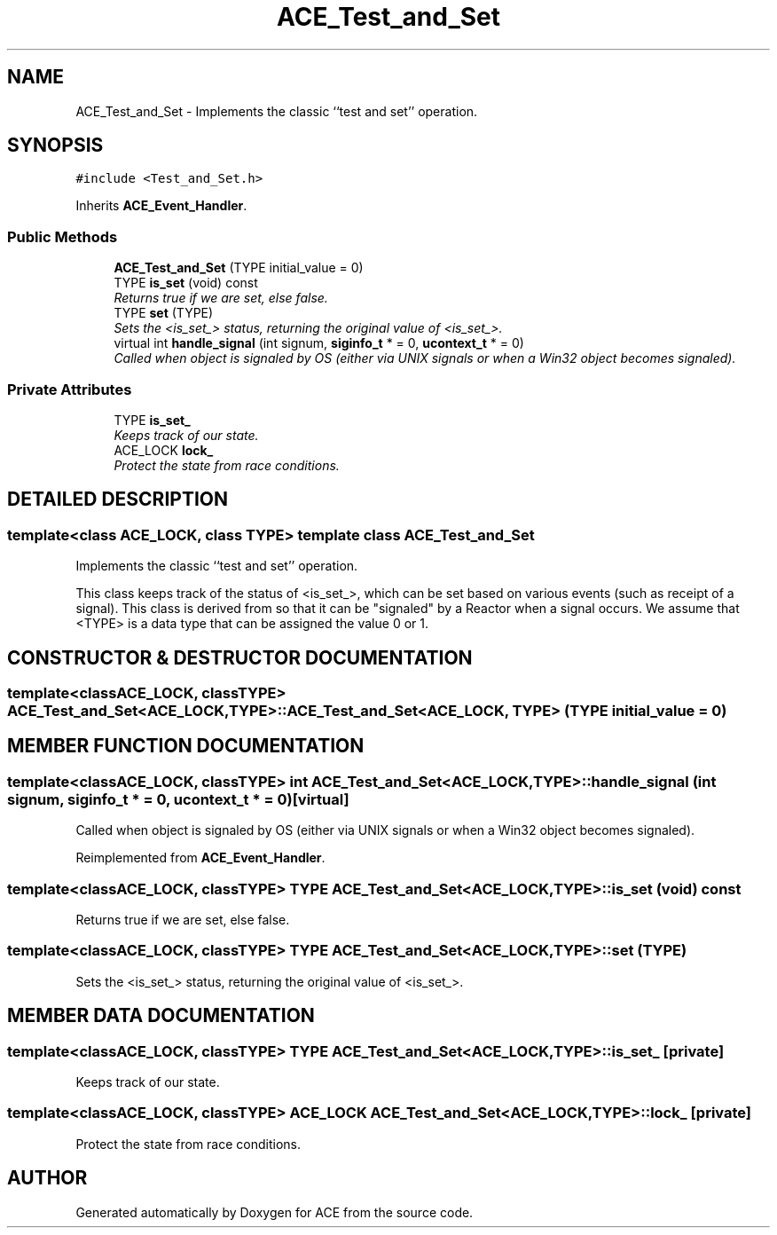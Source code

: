 .TH ACE_Test_and_Set 3 "5 Oct 2001" "ACE" \" -*- nroff -*-
.ad l
.nh
.SH NAME
ACE_Test_and_Set \- Implements the classic ``test and set'' operation. 
.SH SYNOPSIS
.br
.PP
\fC#include <Test_and_Set.h>\fR
.PP
Inherits \fBACE_Event_Handler\fR.
.PP
.SS Public Methods

.in +1c
.ti -1c
.RI "\fBACE_Test_and_Set\fR (TYPE initial_value = 0)"
.br
.ti -1c
.RI "TYPE \fBis_set\fR (void) const"
.br
.RI "\fIReturns true if we are set, else false.\fR"
.ti -1c
.RI "TYPE \fBset\fR (TYPE)"
.br
.RI "\fISets the <is_set_> status, returning the original value of <is_set_>.\fR"
.ti -1c
.RI "virtual int \fBhandle_signal\fR (int signum, \fBsiginfo_t\fR * = 0, \fBucontext_t\fR * = 0)"
.br
.RI "\fICalled when object is signaled by OS (either via UNIX signals or when a Win32 object becomes signaled).\fR"
.in -1c
.SS Private Attributes

.in +1c
.ti -1c
.RI "TYPE \fBis_set_\fR"
.br
.RI "\fIKeeps track of our state.\fR"
.ti -1c
.RI "ACE_LOCK \fBlock_\fR"
.br
.RI "\fIProtect the state from race conditions.\fR"
.in -1c
.SH DETAILED DESCRIPTION
.PP 

.SS template<class ACE_LOCK, class TYPE>  template class ACE_Test_and_Set
Implements the classic ``test and set'' operation.
.PP
.PP
 This class keeps track of the status of <is_set_>, which can be set based on various events (such as receipt of a signal). This class is derived from  so that it can be "signaled" by a Reactor when a signal occurs. We assume that <TYPE> is a data type that can be assigned the value 0 or 1. 
.PP
.SH CONSTRUCTOR & DESTRUCTOR DOCUMENTATION
.PP 
.SS template<classACE_LOCK, classTYPE> ACE_Test_and_Set<ACE_LOCK, TYPE>::ACE_Test_and_Set<ACE_LOCK, TYPE> (TYPE initial_value = 0)
.PP
.SH MEMBER FUNCTION DOCUMENTATION
.PP 
.SS template<classACE_LOCK, classTYPE> int ACE_Test_and_Set<ACE_LOCK, TYPE>::handle_signal (int signum, \fBsiginfo_t\fR * = 0, \fBucontext_t\fR * = 0)\fC [virtual]\fR
.PP
Called when object is signaled by OS (either via UNIX signals or when a Win32 object becomes signaled).
.PP
Reimplemented from \fBACE_Event_Handler\fR.
.SS template<classACE_LOCK, classTYPE> TYPE ACE_Test_and_Set<ACE_LOCK, TYPE>::is_set (void) const
.PP
Returns true if we are set, else false.
.PP
.SS template<classACE_LOCK, classTYPE> TYPE ACE_Test_and_Set<ACE_LOCK, TYPE>::set (TYPE)
.PP
Sets the <is_set_> status, returning the original value of <is_set_>.
.PP
.SH MEMBER DATA DOCUMENTATION
.PP 
.SS template<classACE_LOCK, classTYPE> TYPE ACE_Test_and_Set<ACE_LOCK, TYPE>::is_set_\fC [private]\fR
.PP
Keeps track of our state.
.PP
.SS template<classACE_LOCK, classTYPE> ACE_LOCK ACE_Test_and_Set<ACE_LOCK, TYPE>::lock_\fC [private]\fR
.PP
Protect the state from race conditions.
.PP


.SH AUTHOR
.PP 
Generated automatically by Doxygen for ACE from the source code.